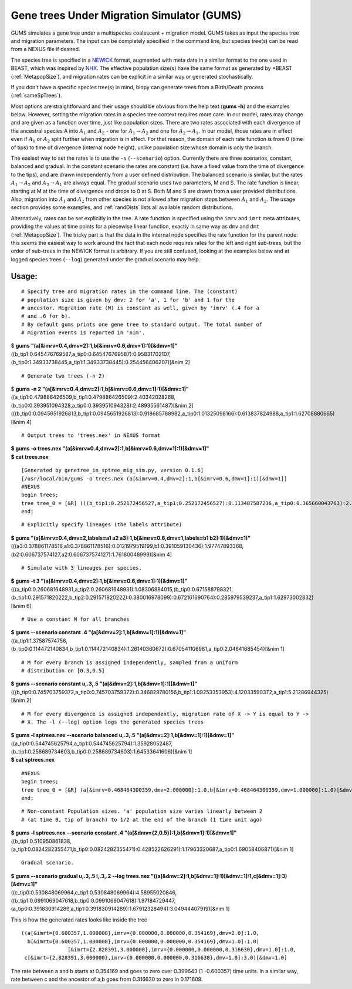 ===========================================
Gene trees Under Migration Simulator (GUMS)
===========================================

GUMS simulates a gene tree under a multispecies coalescent + migration
model. GUMS takes as input the species tree and migration parameters. The input
can be completely specified in the command line, but species tree(s) can be read
from a NEXUS file if desired.

The species tree is specified in a `NEWICK
<http://en.wikipedia.org/wiki/Newick_format/>`_ format, augmented with meta data
in a similar format to the one used in BEAST, which was inspired by `NHX
<http://phylosoft.org/NHX//>`_. The effective population size(s) have the same
format as generated by \*BEAST (:ref:`MetapopSize`), and migration rates can be
explicit in a similar way or generated stochastically.

If you don't have a specific species tree(s) in mind, biopy can generate trees
from a Birth/Death process (:ref:`sameSpTrees`).

Most options are straightforward and their usage should be obvious from the help
text (**gums -h**) and the examples below. However, setting the migration rates
in a species tree context requires more care. In our model, rates may change and
are given as a function over time, just like population sizes. There are two
rates associated with each divergence of the ancestral species A into
:math:`A_1` and :math:`A_2` - one for :math:`A_1 \rightarrow A_2` and one for
:math:`A_2 \rightarrow A_1`. In our model, those rates are in effect even if
:math:`A_1` or :math:`A_2` split further when migration is in effect. For that
reason, the domain of each rate function is from 0 (time of tips) to time of
divergence (internal node height), unlike population size whose domain is only
the branch.

The easiest way to set the rates is to use the ``-s`` (``--scenario``)
option. Currently there are three scenarios, constant, balanced and gradual. In
the constant scenario the rates are constant (i.e. have a fixed value from the
time of divergence to the tips), and are drawn independently from a user defined
distribution. The balanced scenario is similar, but the rates :math:`A_1
\rightarrow A_2` and :math:`A_2 \rightarrow A_1` are always equal. The gradual
scenario uses two parameters, M and S. The rate function is linear, starting at
M at the time of divergence and drops to 0 at S. Both M and S are drawn from a
user provided distributions. Also, migration into :math:`A_1` and :math:`A_2`
from other species is not allowed after migration stops between :math:`A_1` and
:math:`A_2`. The usage section provides some examples, and :ref:`randDists`
lists all available random distributions.

Alternatively, rates can be set explicitly in the tree. A rate function is
specified using the ``imrv`` and ``imrt`` meta attributes, providing the values
at time points for a piecewise linear function, exactly in same way as ``dmv``
and ``dmt`` (:ref:`MetapopSize`). The tricky part is that the data in the
internal node specifies the rate function for the parent node: this seems the
easiest way to work around the fact that each node requires rates for the left
and right sub-trees, but the order of sub-trees in the NEWICK format is
arbitrary. If you are still confused, looking at the examples below and at
logged species trees (``--log``) generated under the gradual scenario may help.


Usage:
------

::

 # Specify tree and migration rates in the command line. The (constant)
 # population size is given by dmv: 2 for 'a', 1 for 'b' and 1 for the
 # ancestor. Migration rate (M) is constant as well, given by 'imrv' (.4 for a
 # and .6 for b).
 # By default gums prints one gene tree to standard output. The total number of
 # migration events is reported in 'nim'.


| $ **gums  "(a[&imrv=0.4,dmv=2]:1,b[&imrv=0.6,dmv=1]:1)[&dmv=1]"**
| ((b_tip1:0.645476769587,a_tip0:0.645476769587):0.95831702107,(b_tip0:1.34933738445,a_tip1:1.34933738445):0.254456406207)[&nim 2]

::

 # Generate two trees (-n 2)

| $ **gums -n 2 "(a[&imrv=0.4,dmv=2]:1,b[&imrv=0.6,dmv=1]:1)[&dmv=1]"**
| ((a_tip1:0.479886426509,b_tip1:0.479886426509):2.40342028268,(b_tip0:0.393951094328,a_tip0:0.393951094328):2.48935561487)[&nim 2]
| (((b_tip0:0.0945651926813,b_tip1:0.0945651926813):0.918685788982,a_tip0:1.01325098166):0.613837824988,a_tip1:1.62708880665)[&nim 4]

::

 # Output trees to 'trees.nex' in NEXUS format
  
| **$ gums -o trees.nex "(a[&imrv=0.4,dmv=2]:1,b[&imrv=0.6,dmv=1]:1)[&dmv=1]"**
| **$ cat trees.nex**

::

  [Generated by genetree_in_sptree_mig_sim.py, version 0.1.6]
  [/usr/local/bin/gums -o trees.nex (a[&imrv=0.4,dmv=2]:1,b[&imrv=0.6,dmv=1]:1)[&dmv=1]]
  #NEXUS
  begin trees;
  tree tree_0 = [&R] (((b_tip1:0.252172456527,a_tip1:0.252172456527):0.113487587236,a_tip0:0.365660043763):2.12869603649,b_tip0:2.49435608026)[&nim 4] ;
  end;

::

  # Explicitly specify lineages (the labels attribute)
  
| **$ gums "(a[&imrv=0.4,dmv=2,labels=a1 a2 a3]:1,b[&imrv=0.6,dmv=1,labels=b1 b2]:1)[&dmv=1]"**
| (((a3:0.378861178516,a1:0.378861178516):0.0121979519199,b1:0.391059130436):1.97747893368,(b2:0.606737574127,a2:0.606737574127):1.76180048999)[&nim 4]

::

  # Simulate with 3 lineages per species.

| **$ gums -t 3 "(a[&imrv=0.4,dmv=2]:1,b[&imrv=0.6,dmv=1]:1)[&dmv=1]"**
| (((a_tip0:0.260681648931,a_tip2:0.260681648931):1.08306884015,(b_tip0:0.671588798321,(b_tip1:0.291571820222,b_tip2:0.291571820222):0.380016978099):0.672161690764):0.285979539237,a_tip1:1.62973002832)[&nim 6]

::

  # Use a constant M for all branches
  
| **$ gums --scenario constant .4 "(a[&dmv=2]:1,b[&dmv=1]:1)[&dmv=1]"**
| ((a_tip1:1.37587574756,(b_tip0:0.114472140834,b_tip1:0.114472140834):1.26140360672):0.670541106981,a_tip0:2.04641685454)[&nim 1]

::

  # M for every branch is assigned independently, sampled from a uniform
  # distribution on [0.3,0.5]
  
| **$ gums --scenario constant u,.3,.5 "(a[&dmv=2]:1,b[&dmv=1]:1)[&dmv=1]"**
| (((b_tip0:0.745703759372,a_tip0:0.745703759372):0.346829780156,b_tip1:1.09253353953):4.12033590372,a_tip1:5.21286944325)[&nim 2]

::

  # M for every divergence is assigned independently, migration rate of X -> Y is equal to Y ->
  # X. The -l (--log) option logs the generated species trees

| **$ gums -l sptrees.nex --scenario balanced u,.3,.5 "(a[&dmv=2]:1,b[&dmv=1]:1)[&dmv=1]"**
| ((a_tip0:0.544745625794,a_tip1:0.544745625794):1.35928052487,(b_tip1:0.258689734603,b_tip0:0.258689734603):1.64533641606)[&nim 1]
| **$ cat sptrees.nex**

::

  #NEXUS
  begin trees;
  tree tree_0 = [&R] (a[&imrv=0.468464300359,dmv=2.000000]:1.0,b[&imrv=0.468464300359,dmv=1.000000]:1.0)[&dmv=1.000000] ;
  end;

::

  # Non-constant Population sizes. 'a' population size varies linearly between 2
  # (at time 0, tip of branch) to 1/2 at the end of the branch (1 time unit ago)
  
| **$ gums -l sptrees.nex --scenario constant .4 "(a[&dmv={2,0.5}]:1,b[&dmv=1]:1)[&dmv=1]"**
| ((b_tip1:0.510950861838,(a_tip1:0.0824282355471,b_tip0:0.0824282355471):0.428522626291):1.17963320687,a_tip0:1.69058406871)[&nim 1]

::

  Gradual scenario.
  
| **$ gums --scenario gradual u,.3,.5 l,.3,.2 --log trees.nex "((a[&dmv=2]:1,b[&dmv=1]:1)[&dmv=1]:1,c[&dmv=1]:3)[&dmv=1]"**
| ((c_tip0:0.530848069964,c_tip1:0.530848069964):4.58955020846,((b_tip1:0.0991069047618,b_tip0:0.0991069047618):1.97184729447,(a_tip0:0.391830914289,a_tip1:0.391830914289):1.67912328494):3.04944407919)[&nim 1]

This is how the generated rates looks like inside the tree

::

  ((a[&imrt={0.600357,1.000000},imrv={0.000000,0.000000,0.354169},dmv=2.0]:1.0,
    b[&imrt={0.600357,1.000000},imrv={0.000000,0.000000,0.354169},dmv=1.0]:1.0)
                 [&imrt={2.828391,3.000000},imrv={0.000000,0.000000,0.316630},dmv=1.0]:1.0,
   c[&imrt={2.828391,3.000000},imrv={0.000000,0.000000,0.316630},dmv=1.0]:3.0)[&dmv=1.0]


The rate between a and b starts at 0.354169 and goes to zero over 0.399643 (1
-0.600357) time units. In a similar way, rate between c and the ancestor of a,b
goes from 0.316630 to zero in 0.171609.

